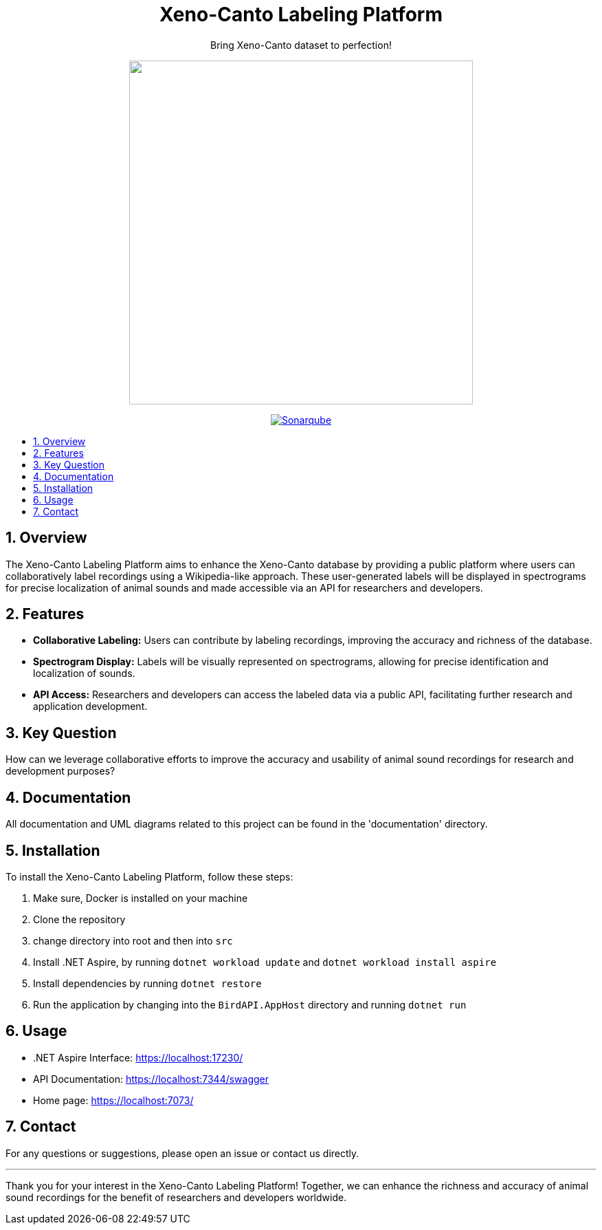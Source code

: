 //***********************************************
//***************** SETTINGS ********************
//***********************************************

:doctype: book
:use-link-attrs:
:linkattrs:

// -- Table of Contents

:toc:
:toclevels: 3
:toc-title: 
:toc-placement!:

// -- Icons

ifdef::env-github[]

:caution-caption: :fire:
:important-caption: :exclamation:
:note-caption: :paperclip:
:tip-caption: :bulb:
:warning-caption: :warning:
endif::[]

ifdef::env-github[]
:status:
:outfilesuffix: .asciidoc
endif::[]

:sectanchors:
:numbered:


//************* END OF SETTINGS ******************
//************************************************

// Header
++++
<div align="center">
  <h1> Xeno-Canto Labeling Platform</h1>
  <p>Bring Xeno-Canto dataset to perfection!</p>
  <p><img src="documentation/Logo/Bild3_3.png" width="500px" /></p>
++++

image:https://sonar.openhdfpv.org/api/project_badges/quality_gate?project=BioAcoustics_BirdAPI_65a83636-8536-47d0-8247-bf3a3c92b6f3&token=sqb_ab33f658344f5d4e20e9bfd4e8e777371588ea76[Sonarqube, link="https://sonar.openhdfpv.org/dashboard?id=BioAcoustics_BirdAPI_65a83636-8536-47d0-8247-bf3a3c92b6f3"]

++++
</div>
++++

// Table of Contents
toc::[]

== Overview
The Xeno-Canto Labeling Platform aims to enhance the Xeno-Canto database by providing a public platform where users can collaboratively label recordings using a Wikipedia-like approach. These user-generated labels will be displayed in spectrograms for precise localization of animal sounds and made accessible via an API for researchers and developers.

== Features

* *Collaborative Labeling:* Users can contribute by labeling recordings, improving the accuracy and richness of the database.
* *Spectrogram Display:* Labels will be visually represented on spectrograms, allowing for precise identification and localization of sounds.
* *API Access:* Researchers and developers can access the labeled data via a public API, facilitating further research and application development.

== Key Question
How can we leverage collaborative efforts to improve the accuracy and usability of animal sound recordings for research and development purposes?

== Documentation
All documentation and UML diagrams related to this project can be found in the 'documentation' directory.

== Installation
To install the Xeno-Canto Labeling Platform, follow these steps:

. Make sure, Docker is installed on your machine
. Clone the repository
. change directory into root and then into `src`
. Install .NET Aspire, by running `dotnet workload update` and `dotnet workload install aspire`
. Install dependencies by running `dotnet restore`
. Run the application by changing into the `BirdAPI.AppHost` directory and running `dotnet run`

== Usage
* .NET Aspire Interface: https://localhost:17230/
* API Documentation: https://localhost:7344/swagger
* Home page: https://localhost:7073/

== Contact
For any questions or suggestions, please open an issue or contact us directly.

---

Thank you for your interest in the Xeno-Canto Labeling Platform! Together, we can enhance the richness and accuracy of animal sound recordings for the benefit of researchers and developers worldwide.
